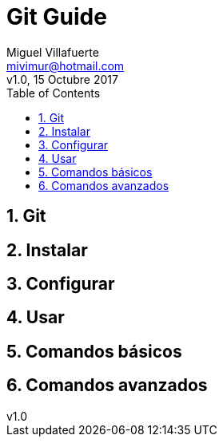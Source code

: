 = Git Guide
:author: Miguel Villafuerte
:email: mivimur@hotmail.com
:revnumber: v1.0
:revdate: 15 Octubre 2017
:version-label!:
:toc: left
:toclevels: 3
:sectnums:
:chapter-label:
:icons: font
:source-highlighter: coderay
:pygments-linenums-mode: inline
:experimental:
:doctype: book
:imagesdir: resources/images

== Git

== Instalar

== Configurar

== Usar

== Comandos básicos

== Comandos avanzados